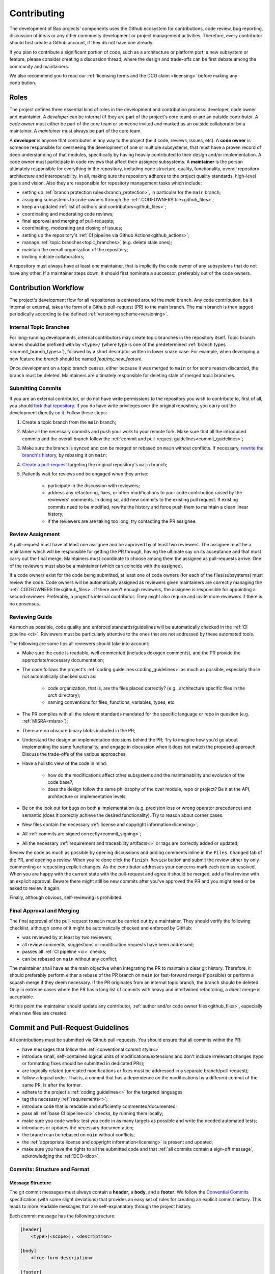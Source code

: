 .. _contributing:

Contributing
============

The development of Bao projects' components uses the Github ecosystem for
contributions, code review, bug reporting, discussion of ideas or any other
community development or project management activities. Therefore, every
contributor should first create a Github account, if they do not have one
already.

If you plan to contribute a significant portion of code, such as a architecture
or platform port, a new subsystem or feature, please consider creating a
discussion thread, where the design and trade-offs can be first debate among
the community and maintainers.

We also recommend you to read our :ref:`licensing terms and the DCO
claim <licensing>` before making any contribution.

Roles
-----

The project defines three essential kind of roles in the development and
contribution process: developer, code owner and maintainer. A *developer* can
be internal (if they are part of the project's core team) or are an outside
contributor. A *code owner* must either be part of the core team or someone
invited and marked as an outside collaborator by a maintainer. A *maintainer*
must always be part of the core team.

A **developer** is anyone that contributes in any way to the project (be it
code, reviews, issues, etc). A **code owner** is someone responsible for
overseeing the development of one or multiple subsystems, that must have a
proven record of deep understanding of that modules, specifically by having
heavily contributed to their design and/or implementation. A code owner must
participate in code reviews that affect their assigned subsystems. A
**maintainer** is the person ultimately responsible for everything in the
repository, including code structure, quality, functionality, overall
repository architecture and interoperability. In all, making sure the
repository adheres to the project quality standards, high-level goals and
vision. Also they are responsible for repository management tasks which
include:

* setting up :ref:`branch protection rules<branch_protection>`, in particular
  for the ``main`` branch;
* assigning subsystems to code-owners through the :ref:`.CODEOWNERS
  file<github_files>`;
* keep an updated :ref:`list of authors and contributors<github_files>`;
* coordinating and moderating code reviews;
* final approval and merging of pull-requests;
* coordinating, moderating and closing of issues;
* setting up the repository's :ref:`CI pipeline via Github
  Actions<github_actions>`;
* manage :ref:`topic branches<topic_branches>` (e.g. delete stale ones);
* maintain the overall organization of the repository;
* inviting outside collaborators;

A repository must always have at least one maintainer, that is implicitly the
code owner of any subsystems that do not have any other. If a maintainer steps
down, it should first nominate a successor, preferably out of the code owners.

.. _contribution_workflow:

Contribution Workflow
---------------------

The project's development flow for all repositories is centered around the
`main` branch. Any code contribution, be it internal or external, takes the
form of a Github pull-request (PR) to the main branch. The main branch is then
tagged periodically according to the defined :ref:`versioning
scheme<versioning>`.

.. _topic_branches:

Internal Topic Branches
***********************

For long-running developments, internal contributors may create topic branches
in the repository itself. Topic branch names should be prefixed with by
``<type>/`` (where type is one of the predetermined :ref:`branch types
<commit_branch_types>`), followed by a short descriptor written in lower snake
case. For example, when developing a new feature the branch should be named
`feat/my_new_feature`.

Once development on a topic branch ceases, either because it was merged to
``main`` or for some reason discarded, the branch must be deleted. Maintainers
are ultimately responsible for deleting stale of merged topic branches.

Submitting Commits
******************

If you are an external contributor, or do not have write permissions to the
repository you wish to contribute to, first of all, you should `fork that
repository <https://docs.github.com/en/get-started/quickstart/fork-a-repo>`_.
If you do have write privileges over the original repository, you carry out the
development directly on it. Follow these steps:

1. Create a topic branch from the ``main`` branch;
2. Make all the necessary commits and push your work to your remote fork.
   Make sure that all the introduced commits and the overall branch follow
   the :ref:`commit and pull-request guidelines<commit_guidelines>`;
3. Make sure the branch is synced and can be merged or rebased on ``main``
   without conflicts. If necessary, `rewrite the branch's history
   <https://git-scm.com/book/en/v2/Git-Tools-Rewriting-History>`_, by rebasing
   it on ``main``;
4. `Create a pull-request <https://docs.github.com/en/pull-requests/
   collaborating-with-pull-requests/proposing-changes-to-your-work-with-pull-
   requests/creating-a-pull-request>`_ targeting the original repository's
   ``main`` branch;
5. Patiently wait for reviews and be engaged when they arrive:

    * participate in the discussion with reviewers;
    * address any refactoring, fixes, or other modifications to your code
      contribution raised by the reviewers' comments. In doing so, add new
      commits to the existing pull request. If existing commits need to be
      modified, rewrite the history and force push them to maintain a clean
      linear history;
    * if the reviewers are are taking too long, try contacting the PR
      assignee.

Review Assignment
*****************

A pull-request must have at least one assignee and be approved by at least two
reviewers. The assignee must be a maintainer which will be responsible for
getting the PR through, having the ultimate say on its acceptance and that must
carry out the final merge. Maintainers must coordinate to choose among them the
assignee as pull-requests arrive. One of the reviewers must also be a
maintainer (which can coincide with the assignee).

If a code owners exist for the code being submitted, at least one of code
owners (for each of the files/subsystems) must review the code. Code owners
will be automatically assigned as reviewers given maintainers are correctly
managing the :ref:`.CODEOWNERS file<github_files>`. If there aren't enough reviewers, the
assignee  is responsible for appointing a second reviewer. Preferably, a
project's internal contributor. They might also require and invite more
reviewers if there is no consensus.

Reviewing Guide
***************

As much as possible, code quality and enforced standards/guidelines will be
automatically checked in the :ref:`CI pipeline <ci>`. Reviewers must be
particularly attentive to the ones that are not addressed by these automated
tools.

The following are some tips all reviewers should take into account:

* Make sure the code is readable, well commented (includes doxygen comments),
  and the PR provide the appropriate/necessary documentation;
* The code follows the project's :ref:`coding guidelines<coding_guidelines>` as
  much as possible, especially those not automatically checked such as:

    * code organization, that is, are the files placed correctly? (e.g.,
      architecture specific files in the *arch* directory);
    * naming conventions for files, functions, variables, types, etc.

* The PR complies with all the relevant standards mandated for the specific
  language or repo in question (e.g. :ref:`MISRA<misra>`);
* There are no obscure binary blobs included in the PR;
* Understand the design an implementation decisions behind the PR; Try to
  imagine how you'd go about implementing the same functionality, and
  engage in discussion when it does not match the proposed approach.
  Discuss the trade-offs of the various approaches.
* Have a holistic view of the code in mind:

    * how do the modifications affect other subsystems and the
      maintainability and evolution of the code base?;
    * does the design follow the same philosophy of the over module, repo
      or project? Be it at the API, architecture or implementation levels.

* Be on the look out for bugs on both a implementation (e.g. precision loss
  or wrong operator precedence) and semantic (does it correctly achieve the
  desired functionality). Try to reason about corner cases.
* New files contain the necessary :ref:`license and copyright
  information<licensing>`;
* All :ref:`commits are signed correctly<commit_signing>`;
* All the necessary :ref:`requirement and traceability artifacts<>` or
  tags are correctly added or updated;

Review the code as much as possible by opening discussions and adding comments
inline in the ``Files Changed`` tab of the PR, and opening a review. When you're
done click the ``Finish Review`` button and submit the review either by only
commenting or requesting explicit changes. As the contributor addresses your
concerns mark each item as resolved. When you are happy with the current state
with the pull-request and agree it should be merged, add a final review with an
explicit approval. Beware there might still be new commits after you've
approved the PR and you might need or be asked to review it again.

Finally, although obvious, self-reviewing is prohibited.

Final Approval and Merging
**************************

The final approval of the pull-request to ``main`` must be carried out by a
maintainer. They should verify the following checklist, although some of it
might be automatically checked and enforced by GitHub:

* was reviewed by at least by two reviewers;
* all review comments, suggestions or modification requests have been
  addressed;
* passes all :ref:`CI pipeline <ci>` checks;
* can be rebased on ``main`` without any conflict;

The maintainer shall have as the main objective when integrating the PR to
maintain a clear git history. Therefore, it should preferably perform either a
rebase of the PR branch on ``main`` (or fast-forward merge if possible) or
perform a squash merge if they deem necessary. If the PR originates from an
internal topic branch, the branch should be deleted. Only in extreme cases
where the PR has a long list of commits with heavy and intertwined refactoring,
a direct merge is acceptable.

At this point the maintainer should update any contributor, :ref:`author and/or
code owner files<github_files>`, especially when new files are created.

.. _commit_guidelines:

Commit and Pull-Request Guidelines
----------------------------------

All contributions must be submitted via Github pull-requests. You should ensure
that all commits within the PR:

* have messages that follow the :ref:`conventional commit style<>`
* introduce small, self-contained logical units of modifications/extensions
  and don't include irrelevant changes (typo or formatting fixes should be
  submitted in dedicated PRs);
* are logically related (unrelated modifications or fixes must be addressed
  in a separate branch/pull-request);
* follow a logical order. That is, a commit that has a dependence on the
  modifications by a different commit of the same PR, is after the former.
* adhere to the project's :ref:`coding guidelines<>` for the targeted
  languages;
* tag the necessary :ref:`requirements<>`;
* introduce code that is readable and sufficiently commented/documented;
* pass all :ref:`base CI pipeline<ci>` checks, by running them locally;
* make sure you code works: test you code in as many targets as possible
  and write the needed automated tests;
* introduces or updates the necessary documentation;
* the branch can be rebased on ``main`` without conflicts;
* the :ref:`appropriate license and copyright information<licensing>` is
  present and updated;
* make sure you have the rights to all the submitted code and that
  :ref:`all commits contain a sign-off message`, acknowledging the
  :ref:`DCO<dco>`;

Commits: Structure and Format
*****************************

.. _dco-sign-off:

Message Structure
#################

The git commit messages must always contain a **header**, a **body**, and a
**footer**. We follow the `Convential Commits
<https://www.conventionalcommits.org/en/v1.0.0/?>`_ specification (with some
slight deviations) that provides an easy set of rules for creating an explicit
commit history. This leads to more readable messages that are self-explanatory
through the project history.

Each commit message has the following structure:

.. code-block:: none

    [header]
        <type>(<scope>): <description>

    [body]
        <free-form-description>

    [footer]
        <ref-issue>
        <ref-req>
        <ref-misra>
        <sign-off>

**Message header**

The commit message **header** has a special format that includes a **type**, a
optional **scope**, and a **description**. The prefix ``<type>`` consists of a
noun describing the type of commit. These nouns are pre-defined and described
in the below table (:ref:`msg_format`). The *optional* prefix ``<scope>`` may
be provided after the type to identify the subsystem, architecture of platform
affected by the changes. The ``<description>`` field follows immediately after
the colon and space after the type/scope prefix. It must provide a short
summary of the code changes.

**Message body**

The commit message **body** must be descriptive enough to address in the
``<free-form-description>`` at least the following points:

* describes the introduced features, fixes, extensions, refactoring;
* provide a brief rationale for the chosen implementation or overall approach;
* how are you sure it works, i.e., describe the tests and corner cases you ran;

**Message footer**

The ``<footer>`` consists of a list of optional references when the commit:

* ``<ref-issue>``: addresses a GitHub issue (issue ID)
* ``<ref-misra>``: introduces a misra deviation (misra deviation or permit ID)
* ``<ref-req>``: implements a given requirement (requirement ID)
* ``<sign-off>``: a sign-off message that attests that he agrees with the
  contributor adheres :ref:`dco` (see :ref:`commit_signing`)

**Commit Example:**

.. code-block:: none

    feat(atf): add partitions initialization routine

    Start developing the partitions initialization routine. To achieve this we
    need to: 1. Wake-up each partitions primary cpu (the partition is
    responsible to start-up the other cpus) 2. Set-up cookie registers that
    should only be accessible by the partitioner (design decision) 3. Jump to
    the partition entrypoint A conditional pre-processor macro defines what
    should be included (atf_stubs.h) or excluded when building the partitioner
    for the ATF (ATF_BUILD).

    Issue: #123
    Signed-off-by: Your Name <your.name@example.com>

.. _msg_format:

Message Format
##############

The format of the message, especially the header, is checked using the `gitlint
<https://jorisroovers.com/gitlint/>`_ tool referenced in :ref:`CI
pipeline<ci>`. For detailed information on the commit format check the
``.gitlint`` file in the :ref:`CI repository<>`, which defines a certain set of
rules that comply with the following list:

* **Header** must follow Conventional Commits style
* **Header** length must be < 80 chars and > 10 chars.
* **Header** cannot have trailing whitespace (space or tab)
* **Header** cannot have trailing punctuation (?:!.,;)
* **Header** cannot contain hard tab characters (``\t``)
* **Header** cannot have leading whitespace (space or tab)
* **Body** message must be always specified
* **Body** lines must be < 80 chars
* **Body** cannot have trailing whitespace (space or tab)
* **Body** cannot contain hard tab characters (``\t``)
* **Body** first line (second line of commit message) must be empty
* **Body** length must be at least 20 characters
* **Body** message must be specified
* **Body** must contain references to certain files if those files are changed
  in the last commit

.. _commit_signing:

Commit Signing
**************

All commits must contain a sign-off message that attests you adhere to the
:ref:`DCO<dco>` containing:

* ``Your Name`` should be replaced by your legal name
* ``your.email@example.com`` should be replaced by your email that you are
  using to author the commit

This message must follow the format:

.. code-block:: none

    Signed-off-by: Your Name <your.email@example.com>

You can easily add this to your commit by using ``-s`` flag when running the
``git commit`` command. Beware that if your changing and existing signed
commit, you should add your sign-off right after the previous author.Make sure
that your local git name and email configuration are correct and match the ones
used in you GitHub account.

.. code-block:: none

    git config --global user.name "Your Name"
    git config --global user.email "your.email@example.com"

All commits in a pull-request must be signed. To understand how to do this
checkout the `GitHub's Signing commits guide <https://docs.github.com/en/
authentication/managing-commit-signature-verification/signing-commits>`_. Make
sure that your `keys are correctly associated with the email <https://docs.
github.com/en/authentication/managing-commit-signature-verification/
associating-an-email-with-your-gpg-key>`_ associated with your GitHub account.


Github Repository Setup and Management
--------------------------------------

.. _github_files:

Repository Files
****************

Github uses special files which might be used to highlight some information,
or automate some specific functionality. The project's repositories must have
the following files set up, relative to their top-level directory:

* ``README``: the readme file must have a summary about the repository's
  content, functionality, etc., as well as a quick guide on how to use it
  (build, install, etc.);
* ``LICENSE``: a document of the license chosen for the repository and other
  copyright or legal restrictions;
* ``.github/CODEOWNERS``: identifies the coder owners of the repository so
  they can be automatically notified for code-review. The file first line
  must assign all files to the repository's maintainers;
* ``.github/CONTRIBUTORS`` and ``.github/AUTHORS``: list all contributors
  and authors that submit code to that repository.


.. _branch_protection:

Branch Protection
*****************

All repositories' ``main`` branch must be configured with a set of protection
rules that aim at ensuring some of the rules defined in
:ref:`<contribution_workflow>`. In the repository's ``Settings -> Branches``
menu, a protection rules must be created with the following options:

* Require a pull request before merging:

    * Require approvals: 2
    * Dismiss stale pull request approvals when new commits are pushed
    * Require review from Code Owners

* Require status checks to pass before merging

    * Require branches to be up to date before merging

* Require conversation resolution before merging
* Require signed commits
* Require linear history
* Include administrators

Other topic branches might also be subject to protection rules at the will of
the repository's maintainers.

.. _github_actions:

CI/GitHub Actions
*****************

Every repository must have an automated :ref:`CI pipeline <ci>` setup using
GitHub Actions. Specifically, by adding workflow yaml files to the
``.github/workflows`` directory. The :ref:`CI repository <ci_repo>` contains a
number of templates as well as further instructions on how to set it up.

Here are a few workflows a maintainer should add to the repository's CI:

* commit message linting: apply gitlint to verify all the pull-requests'
  commit messages follow the conventional commit style;
* copyright and license check: making sure all files have the necessary
  license and copyright information;
* language format/linting: apply the language format checkers defined in
  the :ref:`CI repository <ci_repo>` for the repo's used languages (e.g.
  clang-format for C or pylint for python);
* static analysis: apply static analyses defined in :ref:`CI repository
  <ci_repo>` for the repo's used language (e.g. misra-check for C
  language);
* build: build the repository for a representative set of targets and
  configurations (using GitHub Actions' strategy matrix);

The maintainers are free to add more github workflows they feel are needed
due to the specificities of the repository.

.. _commit_branch_types:

Commit and Branch Types
-----------------------

The following are the allowed types for topic branches and commits:

* fix: bug fix
* ref: refactoring of a code block that neither fixes a bug nor adds a feature
* feat: a new feature
* build: changes that affect the build system or external dependencies
* doc: documentation only changes
* perf: a code change that improves performance
* wip: a code change that is still a work in progress
* exp: a code change that is purely experimental for now
* test: adding missing tests or correcting existing ones
* opt: modifications pertaining only to optimizations
* ci: changes to the CI configuration files and scripts
* style: changes that do not affect the meaning of the code (formatting,
  typos, naming, etc.)


.. TODO:

.. Non-??? contributions
.. ----------------------

.. Reporting Bugs
.. **************

.. - issue labels?

.. Issue template


.. Proposing Ideas
.. ***************

.. discussions

.. how to introduce ideas

.. how to divide a planned (complex) feature into tasks and track them

.. Versioning
.. ----------
